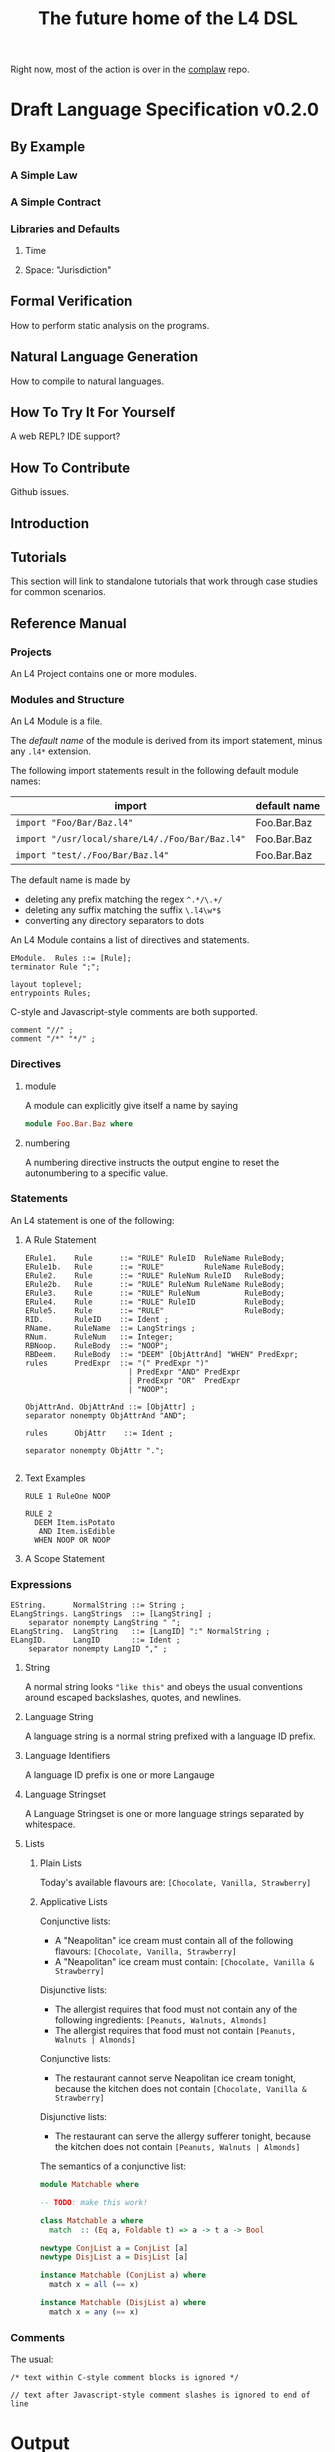 #+TITLE: The future home of the L4 DSL

Right now, most of the action is over in the [[https://github.com/smucclaw/complaw/][complaw]] repo.

* Draft Language Specification v0.2.0

** By Example

*** A Simple Law

*** A Simple Contract

*** Libraries and Defaults

**** Time

**** Space: "Jurisdiction"


** Formal Verification

How to perform static analysis on the programs.

** Natural Language Generation

How to compile to natural languages.

** 

** How To Try It For Yourself

A web REPL? IDE support?

** How To Contribute

Github issues.

** Introduction

** Tutorials

This section will link to standalone tutorials that work through case studies for common scenarios.

** Reference Manual

*** Projects

An L4 Project contains one or more modules.

*** Modules and Structure

An L4 Module is a file.

The /default name/ of the module is derived from its import statement, minus any ~.l4*~ extension.

The following import statements result in the following default module names:

| import                                          | default name |
|-------------------------------------------------+--------------|
| =import "Foo/Bar/Baz.l4"=                       | Foo.Bar.Baz  |
| =import "/usr/local/share/L4/./Foo/Bar/Baz.l4"= | Foo.Bar.Baz  |
| =import "test/./Foo/Bar/Baz.l4"=                | Foo.Bar.Baz  |

The default name is made by 
- deleting any prefix matching the regex ~^.*/\.+/~
- deleting any suffix matching the suffix ~\.l4\w*$~
- converting any directory separators to dots

An L4 Module contains a list of directives and statements.

#+begin_src bnfc :noweb-ref l4rules
EModule.  Rules ::= [Rule];
terminator Rule ";";

layout toplevel;
entrypoints Rules;
#+end_src

C-style and Javascript-style comments are both supported.

#+begin_src bnfc :noweb-ref l4rules
    comment "//" ;
    comment "/*" "*/" ;
#+end_src

*** Directives

**** module

A module can explicitly give itself a name by saying

#+begin_src haskell
module Foo.Bar.Baz where
#+end_src

**** numbering

A numbering directive instructs the output engine to reset the autonumbering to a specific value.

*** Statements

An L4 statement is one of the following:

**** A Rule Statement

#+begin_src bnfc :noweb-ref l4rules
ERule1.    Rule      ::= "RULE" RuleID  RuleName RuleBody;
ERule1b.   Rule      ::= "RULE"         RuleName RuleBody;
ERule2.    Rule      ::= "RULE" RuleNum RuleID   RuleBody;
ERule2b.   Rule      ::= "RULE" RuleNum RuleName RuleBody;
ERule3.    Rule      ::= "RULE" RuleNum          RuleBody;
ERule4.    Rule      ::= "RULE" RuleID           RuleBody;
ERule5.    Rule      ::= "RULE"                  RuleBody;
RID.       RuleID    ::= Ident ;
RName.     RuleName  ::= LangStrings ;
RNum.      RuleNum   ::= Integer;
RBNoop.    RuleBody  ::= "NOOP";
RBDeem.    RuleBody  ::= "DEEM" [ObjAttrAnd] "WHEN" PredExpr;
rules      PredExpr  ::= "(" PredExpr ")"
                       | PredExpr "AND" PredExpr
                       | PredExpr "OR"  PredExpr 
                       | "NOOP";

ObjAttrAnd. ObjAttrAnd ::= [ObjAttr] ;
separator nonempty ObjAttrAnd "AND";

rules      ObjAttr    ::= Ident ;

separator nonempty ObjAttr ".";

#+end_src

**** Text Examples

#+begin_src l4 :tangle test1.l4
RULE 1 RuleOne NOOP

RULE 2
  DEEM Item.isPotato
   AND Item.isEdible
  WHEN NOOP OR NOOP
#+end_src


**** A Scope Statement

*** Expressions

#+begin_src bnfc :noweb-ref l4expressions
EString.      NormalString ::= String ;
ELangStrings. LangStrings  ::= [LangString] ;
    separator nonempty LangString " ";
ELangString.  LangString   ::= [LangID] ":" NormalString ;
ELangID.      LangID       ::= Ident ;
    separator nonempty LangID "," ;
#+end_src

**** String

A normal string looks ="like this"= and obeys the usual conventions around escaped backslashes, quotes, and newlines.

**** Language String

A language string is a normal string prefixed with a language ID prefix.

**** Language Identifiers

A language ID prefix is one or more Langauge

**** Language Stringset

A Language Stringset is one or more language strings separated by whitespace.

**** Lists

***** Plain Lists

Today's available flavours are: =[Chocolate, Vanilla, Strawberry]=

***** Applicative Lists

Conjunctive lists:
- A "Neapolitan" ice cream must contain all of the following flavours: =[Chocolate, Vanilla, Strawberry]=
- A "Neapolitan" ice cream must contain: =[Chocolate, Vanilla & Strawberry]=

Disjunctive lists:
- The allergist requires that food must not contain any of the following ingredients: =[Peanuts, Walnuts, Almonds]=
- The allergist requires that food must not contain =[Peanuts, Walnuts | Almonds]=

Conjunctive lists:
- The restaurant cannot serve Neapolitan ice cream tonight, because the kitchen does not contain =[Chocolate, Vanilla & Strawberry]=

Disjunctive lists:
- The restaurant can serve the allergy sufferer tonight, because the kitchen does not contain =[Peanuts, Walnuts | Almonds]=

The semantics of a conjunctive list:
#+begin_src haskell :tangle Matchable.hs
  module Matchable where

  -- TODO: make this work!

  class Matchable a where
    match  :: (Eq a, Foldable t) => a -> t a -> Bool

  newtype ConjList a = ConjList [a]
  newtype DisjList a = DisjList [a]

  instance Matchable (ConjList a) where
    match x = all (== x)

  instance Matchable (DisjList a) where
    match x = any (== x)
#+end_src

*** Comments

The usual:

=/* text within C-style comment blocks is ignored */=

=// text after Javascript-style comment slashes is ignored to end of line=

* Output

#+begin_src bnfc :noweb yes :tangle l4.bnfc
<<l4rules>>
<<l4expressions>>
#+end_src
